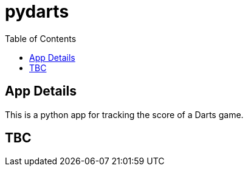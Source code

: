 = pydarts
:toc: auto

== App Details

This is a python app for tracking the score of a Darts game.

== TBC
